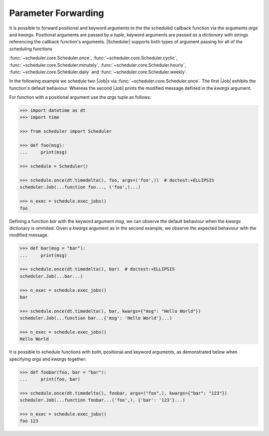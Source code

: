Parameter Forwarding
====================

It is possible to forward positional and keyword arguments to the the scheduled callback function
via the arguments `args` and `kwargs`. Positional arguments are passed by a `tuple`, keyword
arguments are passed as a `dictionary` with strings referencing the callback function's
arguments.
|Scheduler| supports both types of argument passing for all of the scheduling functions

:func:`~scheduler.core.Scheduler.once`,
:func:`~scheduler.core.Scheduler.cyclic`,
:func:`~scheduler.core.Scheduler.minutely`,
:func:`~scheduler.core.Scheduler.hourly`,
:func:`~scheduler.core.Scheduler.daily` and
:func:`~scheduler.core.Scheduler.weekly`.

In the following example we schedule two |Job|\ s via
:func:`~scheduler.core.Scheduler.once`. The first |Job| exhibits the function's default behaviour.
Whereas the second |Job| prints the modified message defined in the `kwargs` argument.

For function with a positional argument use the `args` tuple as follows:

.. code-block:: pycon

    >>> import datetime as dt
    >>> import time

    >>> from scheduler import Scheduler

    >>> def foo(msg):
    ...     print(msg)

    >>> schedule = Scheduler()

    >>> schedule.once(dt.timedelta(), foo, args=('foo',))  # doctest:+ELLIPSIS
    scheduler.Job(...function foo..., ('foo',)...)

    >>> n_exec = schedule.exec_jobs()
    foo

Defining a function `bar` with the keyword argument `msg`, we can observe the default behaviour
when the `kwargs` dictionary is ommited. Given a `kwargs` argument as in the second example, we
observe the expected behaviour with the modified message.

.. code-block:: pycon

    >>> def bar(msg = "bar"):
    ...     print(msg)

    >>> schedule.once(dt.timedelta(), bar)  # doctest:+ELLIPSIS
    scheduler.Job(...bar...)

    >>> n_exec = schedule.exec_jobs()
    bar

    >>> schedule.once(dt.timedelta(), bar, kwargs={"msg": "Hello World"})
    scheduler.Job(...function bar...{'msg': 'Hello World'}...)

    >>> n_exec = schedule.exec_jobs()
    Hello World

It is possible to schedule functions with both, positional and keyword arguments, as demonstrated
below when specifying `args` and `kwargs` together:

.. code-block:: pycon

    >>> def foobar(foo, bar = "bar"):
    ...     print(foo, bar)

    >>> schedule.once(dt.timedelta(), foobar, args=("foo",), kwargs={"bar": "123"})
    scheduler.Job(...function foobar...('foo',), {'bar': '123'}...)

    >>> n_exec = schedule.exec_jobs()
    foo 123
